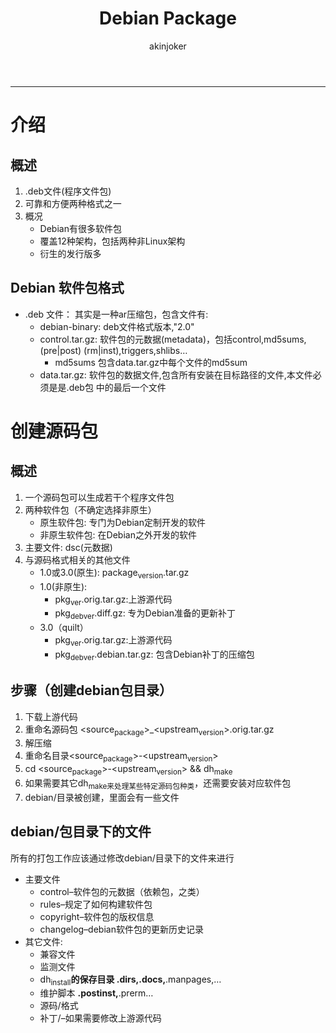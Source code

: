#+TITLE:Debian Package 
#+AUTHOR: akinjoker
#+email: asatuoyan@gamil.com
#+INFOJS_OPT: 
#+BABEL: :session *R* :cache yes :results output graphics :exports both :tangle yes 
-----
* 介绍
** 概述
1. .deb文件(程序文件包)
2. 可靠和方便两种格式之一
3. 概况
   - Debian有很多软件包
   - 覆盖12种架构，包括两种非Linux架构
   - 衍生的发行版多
** Debian 软件包格式
+ .deb 文件： 其实是一种ar压缩包，包含文件有:
  - debian-binary: deb文件格式版本,"2.0\n"
  - control.tar.gz: 软件包的元数据(metadata)，包括control,md5sums,(pre|post)
	(rm|inst),triggers,shlibs...
	* md5sums 包含data.tar.gz中每个文件的md5sum
  - data.tar.gz: 软件包的数据文件,包含所有安装在目标路径的文件,本文件必须是是.deb包
	中的最后一个文件
* 创建源码包
** 概述
1. 一个源码包可以生成若干个程序文件包
2. 两种软件包（不确定选择非原生）
   - 原生软件包: 专门为Debian定制开发的软件
   - 非原生软件包: 在Debian之外开发的软件
3. 主要文件: dsc(元数据)
4. 与源码格式相关的其他文件
   - 1.0或3.0(原生): package_version.tar.gz
   - 1.0(非原生):
	 - pkg_ver.orig.tar.gz:上游源代码
	 - pkg_debver.diff.gz: 专为Debian准备的更新补丁
   - 3.0（quilt）
	 - pkg_ver.orig.tar.gz:上游源代码
	 - pkg_debver.debian.tar.gz: 包含Debian补丁的压缩包
** 步骤（创建debian包目录）
1. 下载上游代码
2. 重命名源码包
   <source_package>_<upstream_version>.orig.tar.gz
3. 解压缩
4. 重命名目录<source_package>-<upstream_version>
5. cd <source_package>-<upstream_version> && dh_make
6. 如果需要其它dh_make来处理某些特定源码包种类，还需要安装对应软件包
7. debian/目录被创建，里面会有一些文件
** debian/包目录下的文件
所有的打包工作应该通过修改debian/目录下的文件来进行
- 主要文件
  - control--软件包的元数据（依赖包，之类）
  - rules--规定了如何构建软件包
  - copyright--软件包的版权信息
  - changelog--debian软件包的更新历史记录
- 其它文件:
  - 兼容文件
  - 监测文件
  - dh_install*的保存目录
	*.dirs,*.docs,*.manpages,...
  - 维护脚本
	*.postinst,*.prerm...
  - 源码/格式
  - 补丁/--如果需要修改上游源代码


